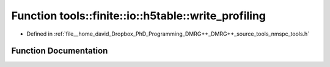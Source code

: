 .. _exhale_function_namespacetools_1_1finite_1_1io_1_1h5table_1ad7b594dd1c91eafeccb5e9ca34fe0035:

Function tools::finite::io::h5table::write_profiling
====================================================

- Defined in :ref:`file__home_david_Dropbox_PhD_Programming_DMRG++_DMRG++_source_tools_nmspc_tools.h`


Function Documentation
----------------------


.. doxygenfunction:: tools::finite::io::h5table::write_profiling(const class_simulation_status&, class_h5table_buffer<class_h5table_profiling>&)
